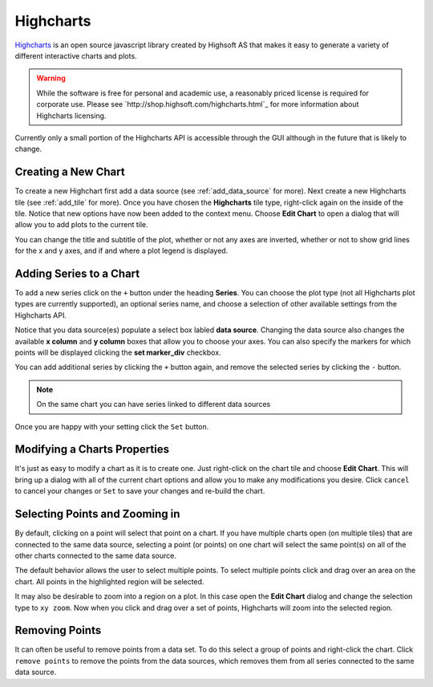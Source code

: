 .. _highcharts:

**********
Highcharts
**********
`Highcharts <http://www.highcharts.com/>`_ is an open source javascript library created by
Highsoft AS that makes it easy to generate a variety of different interactive charts and plots.

.. warning::

    While the software is free for personal and academic use, a reasonably priced license is
    required for corporate use. Please see `http://shop.highsoft.com/highcharts.html`_ for more
    information about Highcharts licensing.

Currently only a small portion of the Highcharts API is accessible through the GUI although in
the future that is likely to change.

Creating a New Chart
====================
To create a new Highchart first add a data source (see :ref:`add_data_source` for more).
Next create a new Highcharts tile (see :ref:`add_tile` for more). Once you have chosen the
**Highcharts** tile type, right-click again on the inside of the tile. Notice that new options
have now been added to the context menu. Choose **Edit Chart** to open a dialog that will allow
you to add plots to the current tile.

You can change the title and subtitle of the plot, whether or not any axes are inverted, whether 
or not to show grid lines for the x and y axes, and if and where a plot legend is displayed.

Adding Series to a Chart
========================
To add a new series click on the ``+`` button under the heading **Series**. You can choose the
plot type (not all Highcharts plot types are currently supported), an optional series name, and 
choose a selection of other available settings from the Highcharts API.

Notice that you data source(es) populate a select box labled **data source**. Changing the data
source also changes the available **x column** and **y column** boxes that allow you to choose 
your axes. You can also specify the markers for which points will be displayed clicking the 
**set marker_div** checkbox. 

You can add additional series by clicking the ``+`` button again, and remove the selected 
series by clicking the ``-`` button.

.. note::

    On the same chart you can have series linked to different data sources

Once you are happy with your setting click the ``Set`` button.

Modifying a Charts Properties
=============================
It's just as easy to modify a chart as it is to create one. Just right-click on the chart tile
and choose **Edit Chart**. This will bring up a dialog with all of the current chart options and
allow you to make any modifications you desire. Click ``cancel`` to cancel your changes or 
``Set`` to save your changes and re-build the chart.

Selecting Points and Zooming in
===============================
By default, clicking on a point will select that point on a chart. If you have multiple charts
open (on multiple tiles) that are connected to the same data source, selecting a point 
(or points) on one chart will select the same point(s) on all of the other charts connected
to the same data source.

The default behavior allows the user to select multiple points. To select multiple points click
and drag over an area on the chart. All points in the highlighted region will be selected.

It may also be desirable to zoom into a region on a plot. In this case open the **Edit Chart**
dialog and change the selection type to ``xy zoom``. Now when you click and drag over a set of 
points, Highcharts will zoom into the selected region.

Removing Points
===============
It can often be useful to remove points from a data set. To do this select a group of points and 
right-click the chart. Click ``remove points`` to remove the points from the data sources, which
removes them from all series connected to the same data source.